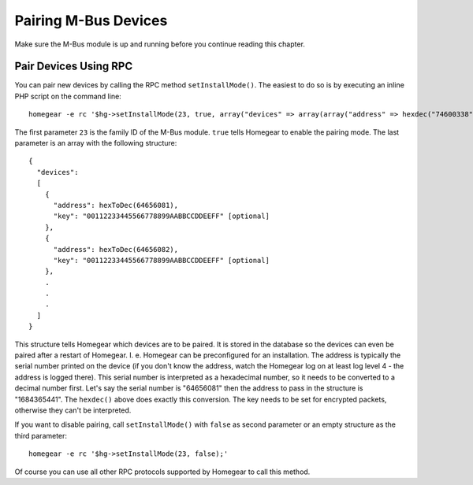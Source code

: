 Pairing M-Bus Devices
#####################

.. highlight:: bash

Make sure the M-Bus module is up and running before you continue reading this chapter.


Pair Devices Using RPC
======================

You can pair new devices by calling the RPC method ``setInstallMode()``. The easiest to do so is by executing an inline PHP script on the command line::

	homegear -e rc '$hg->setInstallMode(23, true, array("devices" => array(array("address" => hexdec("74600338"), "key" => "00112233445566778899AABBCCDDEEFF"))));'

.. highlight:: json

The first parameter ``23`` is the family ID of the M-Bus module. ``true`` tells Homegear to enable the pairing mode. The last parameter is an array with the following structure::

    {
      "devices":
      [
        {
          "address": hexToDec(64656081),
          "key": "00112233445566778899AABBCCDDEEFF" [optional]
        },
        {
          "address": hexToDec(64656082),
          "key": "00112233445566778899AABBCCDDEEFF" [optional]
        },
        .
        .
        .
      ]
    }

.. highlight:: bash

This structure tells Homegear which devices are to be paired. It is stored in the database so the devices can even be paired after a restart of Homegear. I. e. Homegear can be preconfigured for an installation. The address is typically the serial number printed on the device (if you don't know the address, watch the Homegear log on at least log level 4 - the address is logged there). This serial number is interpreted as a hexadecimal number, so it needs to be converted to a decimal number first. Let's say the serial number is "64656081" then the address to pass in the structure is "1684365441". The ``hexdec()`` above does exactly this conversion. The key needs to be set for encrypted packets, otherwise they can't be interpreted.

If you want to disable pairing, call ``setInstallMode()`` with ``false`` as second parameter or an empty structure as the third parameter::

    homegear -e rc '$hg->setInstallMode(23, false);'

Of course you can use all other RPC protocols supported by Homegear to call this method.
